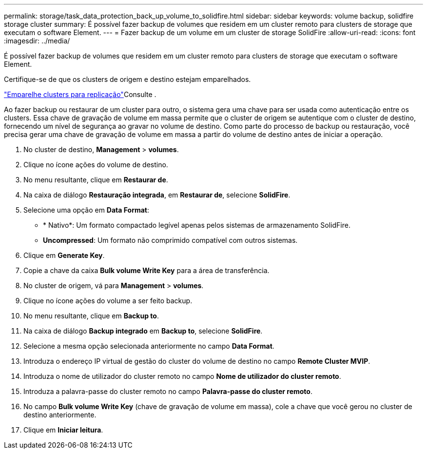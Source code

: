 ---
permalink: storage/task_data_protection_back_up_volume_to_solidfire.html 
sidebar: sidebar 
keywords: volume backup, solidfire storage cluster 
summary: É possível fazer backup de volumes que residem em um cluster remoto para clusters de storage que executam o software Element. 
---
= Fazer backup de um volume em um cluster de storage SolidFire
:allow-uri-read: 
:icons: font
:imagesdir: ../media/


[role="lead"]
É possível fazer backup de volumes que residem em um cluster remoto para clusters de storage que executam o software Element.

Certifique-se de que os clusters de origem e destino estejam emparelhados.

link:task_replication_pair_clusters.html["Emparelhe clusters para replicação"]Consulte .

Ao fazer backup ou restaurar de um cluster para outro, o sistema gera uma chave para ser usada como autenticação entre os clusters. Essa chave de gravação de volume em massa permite que o cluster de origem se autentique com o cluster de destino, fornecendo um nível de segurança ao gravar no volume de destino. Como parte do processo de backup ou restauração, você precisa gerar uma chave de gravação de volume em massa a partir do volume de destino antes de iniciar a operação.

. No cluster de destino, *Management* > *volumes*.
. Clique no ícone ações do volume de destino.
. No menu resultante, clique em *Restaurar de*.
. Na caixa de diálogo *Restauração integrada*, em *Restaurar de*, selecione *SolidFire*.
. Selecione uma opção em *Data Format*:
+
** * Nativo*: Um formato compactado legível apenas pelos sistemas de armazenamento SolidFire.
** *Uncompressed*: Um formato não comprimido compatível com outros sistemas.


. Clique em *Generate Key*.
. Copie a chave da caixa *Bulk volume Write Key* para a área de transferência.
. No cluster de origem, vá para *Management* > *volumes*.
. Clique no ícone ações do volume a ser feito backup.
. No menu resultante, clique em *Backup to*.
. Na caixa de diálogo *Backup integrado* em *Backup to*, selecione *SolidFire*.
. Selecione a mesma opção selecionada anteriormente no campo *Data Format*.
. Introduza o endereço IP virtual de gestão do cluster do volume de destino no campo *Remote Cluster MVIP*.
. Introduza o nome de utilizador do cluster remoto no campo *Nome de utilizador do cluster remoto*.
. Introduza a palavra-passe do cluster remoto no campo *Palavra-passe do cluster remoto*.
. No campo *Bulk volume Write Key* (chave de gravação de volume em massa), cole a chave que você gerou no cluster de destino anteriormente.
. Clique em *Iniciar leitura*.


